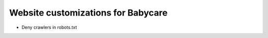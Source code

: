 Website customizations for Babycare
===================================

* Deny crawlers in robots.txt
